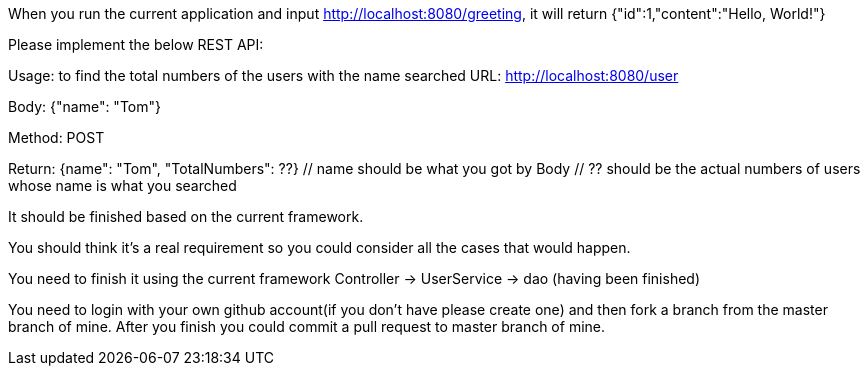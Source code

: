 When you run the current application and input http://localhost:8080/greeting, it will return {"id":1,"content":"Hello, World!"}

Please implement the below REST API:

Usage: to find the total numbers of the users with the name searched
URL: http://localhost:8080/user

Body: {"name": "Tom"}
// Tom is example, you could use the name like John, emily and so on.

Method: POST

Return: {name": "Tom", "TotalNumbers": ??}
  // name should be what you got by Body
  // ?? should be the actual numbers of users whose name is what you searched

It should be finished based on the current framework.

You should think it's a real requirement so you could consider all the cases that would happen.

You need to finish it using the current framework
Controller -> UserService -> dao (having been finished)

You need to login with your own github account(if you don't have please create one) and then fork a branch from the master branch of mine. After you finish you could commit a pull request to master branch of mine.

